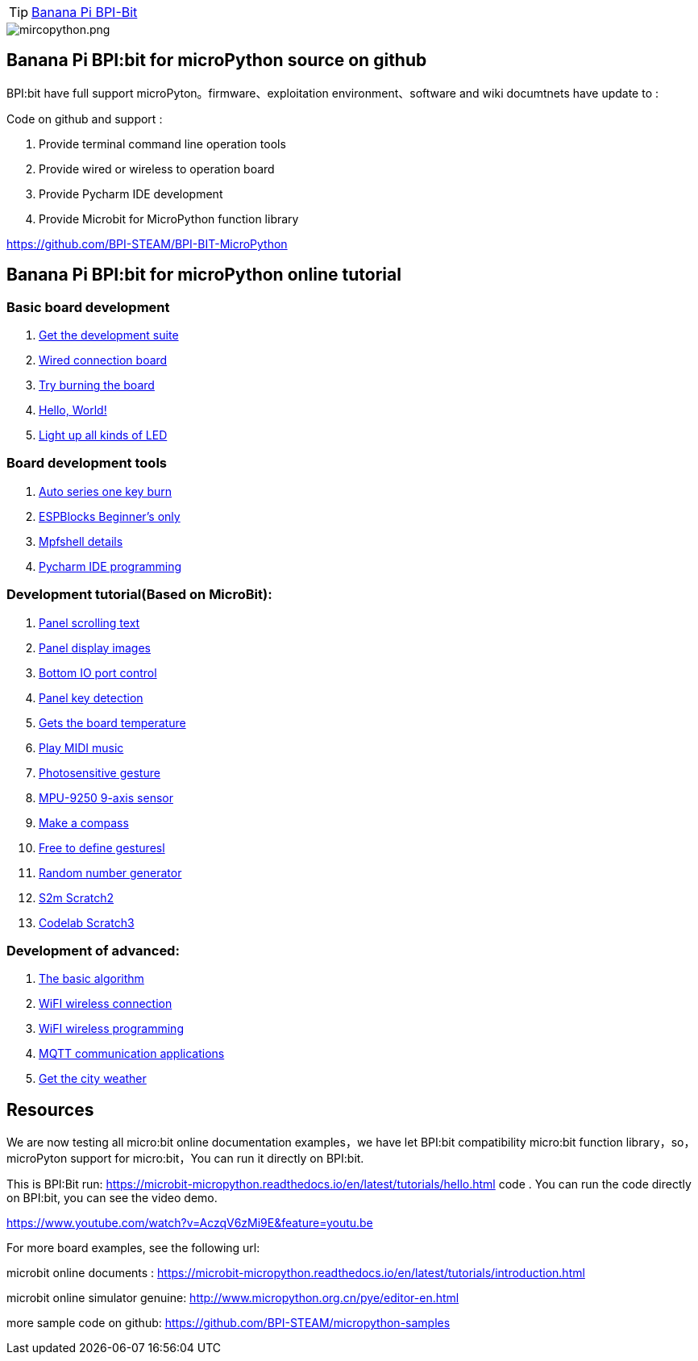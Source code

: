 TIP: link:/en/BPI-Bit/BananaPi_BPI-Bit#_bpi_bit_for_micropyhton[Banana Pi BPI-Bit]


image::/picture/mircopython.png[mircopython.png]

== Banana Pi BPI:bit for microPython source on github
BPI:bit have full support microPyton。firmware、exploitation environment、software and wiki documtnets have update to :

Code on github and support :

. Provide terminal command line operation tools
. Provide wired or wireless to operation board
. Provide Pycharm IDE development
. Provide Microbit for MicroPython function library

https://github.com/BPI-STEAM/BPI-BIT-MicroPython

== Banana Pi BPI:bit for microPython online tutorial
=== Basic board development
. link:/en/BPI-Bit/Bit_for_MicroPython/Get_the_development_suite[Get the development suite]	
. link:/en/BPI-Bit/Bit_for_MicroPython/Wired_connection_board[Wired connection board]	
. link:/en/BPI-Bit/Bit_for_MicroPython/Try_burning_the_board[Try burning the board]	
. link:/en/BPI-Bit/Bit_for_MicroPython/Hello_World[Hello, World!]	
. link:/en/BPI-Bit/Bit_for_MicroPython/Light_up_all_kinds_of_LED[Light up all kinds of LED]

=== Board development tools
. link:/en/BPI-Bit/Bit_for_MicroPython/Auto_series_one_key_burn[Auto series one key burn]	
. link:/en/BPI-Bit/Bit_for_MicroPython/ESPBlocks_Beginners_only[ESPBlocks Beginner's only]	
. link:/en/BPI-Bit/Bit_for_MicroPython/Mpfshell_details[Mpfshell details]	
. link:/en/BPI-Bit/Bit_for_MicroPython/Pycharm_IDE_programming[Pycharm IDE programming]


=== Development tutorial(Based on MicroBit):
. link:/en/BPI-Bit/Bit_for_MicroPython/Panel_scrolling_text[Panel scrolling text]	
. link:/en/BPI-Bit/Bit_for_MicroPython/Panel_display_images[Panel display images]	
. link:/en/BPI-Bit/Bit_for_MicroPython/Bottom_IO_port_control[Bottom IO port control]
. link:/en/BPI-Bit/Bit_for_MicroPython/Panel_key_detection[Panel key detection]
. link:/en/BPI-Bit/Bit_for_MicroPython/Gets_the_board_temperature[Gets the board temperature]
. link:/en/BPI-Bit/Bit_for_MicroPython/Play_MIDI_music[Play MIDI music]
. link:/en/BPI-Bit/Bit_for_MicroPython/Photosensitive_gesture[Photosensitive gesture]
. link:/en/BPI-Bit/Bit_for_MicroPython/MPU-9250_9-axis_sensor[MPU-9250 9-axis sensor]
. link:/en/BPI-Bit/Bit_for_MicroPython/Make_a_compass[Make a compass]
. link:/en/BPI-Bit/Bit_for_MicroPython/Free_to_define_gesturesl[Free to define gesturesl]	
. link:/en/BPI-Bit/Bit_for_MicroPython/Random_number_generator[Random number generator]
. link:/en/BPI-Bit/Bit_for_MicroPython/S2m_Scratch2[S2m Scratch2]	
. link:/en/BPI-Bit/Bit_for_MicroPython/Codelab_Scratch3[Codelab Scratch3]


=== Development of advanced:
. link:/en/BPI-Bit/Bit_for_MicroPython/The_basic_algorithm[The basic algorithm]	
. link:/en/BPI-Bit/Bit_for_MicroPython/WiFI_wireless_connection[WiFI wireless connection]	
. link:/en/BPI-Bit/Bit_for_MicroPython/WiFI_wireless_programming[WiFI wireless programming]	
. link:/en/BPI-Bit/Bit_for_MicroPython/MQTT_communication_applications[MQTT communication applications]	
. link:/en/BPI-Bit/Bit_for_MicroPython/Get_the_city_weather[Get the city weather]

== Resources
We are now testing all micro:bit online documentation examples，we have let BPI:bit compatibility micro:bit function library，so，microPyton support for micro:bit，You can run it directly on BPI:bit.

This is BPI:Bit run: https://microbit-micropython.readthedocs.io/en/latest/tutorials/hello.html code . You can run the code directly on BPI:bit, you can see the video demo.

https://www.youtube.com/watch?v=AczqV6zMi9E&feature=youtu.be

For more board examples, see the following url:

microbit online documents : https://microbit-micropython.readthedocs.io/en/latest/tutorials/introduction.html

microbit online simulator genuine: http://www.micropython.org.cn/pye/editor-en.html

more sample code on github: https://github.com/BPI-STEAM/micropython-samples
